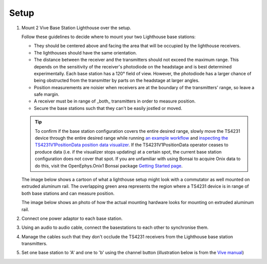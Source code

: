 .. _lighthouse_setup:

Setup
#########################

1. Mount 2 Vive Base Station Lighthouse over the setup.

   .. image:: ../../_static/images/lighthouses/vive_front.jpg
     :width: 48 %
   .. image:: ../../_static/images/lighthouses/vive_front.jpg
     :width: 48 %

   Follow these guidelines to decide where to mount your two Lighthouse base stations:

   - They should be centered above and facing the area that will be occupied by the lighthouse receivers.
   - The lighthouses should have the same orientation.
   - The distance between the receiver and the transmitters should not exceed the maximum range. This depends 
     on the sensitivity of the receiver's photodiode on the headstage and is best determined experimentally. Each 
     base station has a 120° field of view. However, the photodiode has a larger chance of being obstructed from 
     the transmitter by parts on the headstage at larger angles.
   - Position measurements are noisier when receivers are at the boundary of the transmitters' range, so leave a 
     safe margin. 
   - A receiver must be in range of _both_ transmitters in order to measure position. 
   - Secure the base stations such that they can't be easily jostled or moved.
      
   .. tip::
      To confirm if the base station configuration covers the entire desired range, slowly move 
      the TS4231 device through the entire desired range while running 
      `an example workflow <https://open-ephys.github.io/bonsai-onix1-docs/articles/hardware/hs64/workflow.html>`_ and
      `inspecting the TS4231V1PositionData position data visualizer <https://open-ephys.github.io/bonsai-onix1-docs/articles/getting-started/visualize-data.html>`_. 
      If the TS4231V1PositionData operator ceases to produce data (i.e. if the visualizer stops updating) 
      at a certain spot, the current base station configuration does not cover that spot. If you are unfamiliar with 
      using Bonsai to acquire Onix data to do this, visit the OpenEphys.Onix1 Bonsai package 
      `Getting Started page <https://open-ephys.github.io/bonsai-onix1-docs/articles/getting-started/index.html>`_.

   The image below shows a cartoon of what a lighthouse setup might look with a commutator as well mounted
   on extruded aluminum rail. The overlapping green area represents the region where a TS4231 device is in 
   range of both base stations and can measure position.

   .. image:: ../../_static/images/lighthouses/lighthouse_active-range.svg

   The image below shows an photo of how the actual mounting hardware looks for mounting on extruded aluminum rail. 

   .. image:: ../../_static/images/lighthouses/lighthouse-mount-example.png

2. Connect one power adaptor to each base station.

3. Using an audio to audio cable, connect the basestations to each other to
   synchronise them.

   .. image:: ../../_static/images/connections/audio_synch_cable.jpg
       :width: 48%
   .. image:: ../../_static/images/lighthouses/vive_back.jpg
       :width: 48%

4. Manage the cables such that they don't occlude the TS4231 receivers from the Lighthouse base station transmitters.

5. Set one base station to 'A' and one to 'b' using the channel button
   (illustration below is from the `Vive manual
   <https://www.vive.com/eu/support/vive/category_howto/about-the-base-stations.html>`_)

   .. raw:: html

      <div class="row">
        <div class="col-lg-7 col-md-7 col-sm-12 col-xs-12 d-flex">
          <div class="card border-light">
            <img class="card-img-top" src="https://www.vive.com/media/filer_public/support_zip_img/eu/www/vive/guid-ecaa213d-acf9-441c-923c-9d230934f25a-web.png" alt="Vive lighthouse use" style="margin: 0 auto">
          </div>
        </div>
        <div class="col-lg-5 col-md-5 col-sm-12 col-xs-12 d-flex" style="margin-top: 0em!important">
              <p class="card-text">
              <ul class="simple">
              <p>1.	Status light</p>
              <p>2.	Front panel</p>
              <p>3.	Channel indicator (recessed)</p>
              <p>4.	Power port</p>
              <p>5.	Channel button</p>
              <p>6.	Sync cable port (optional)</p>
              <p>7.	Micro-USB port (for firmware updates)</p>
              </ul>
        </div>
      </div>
